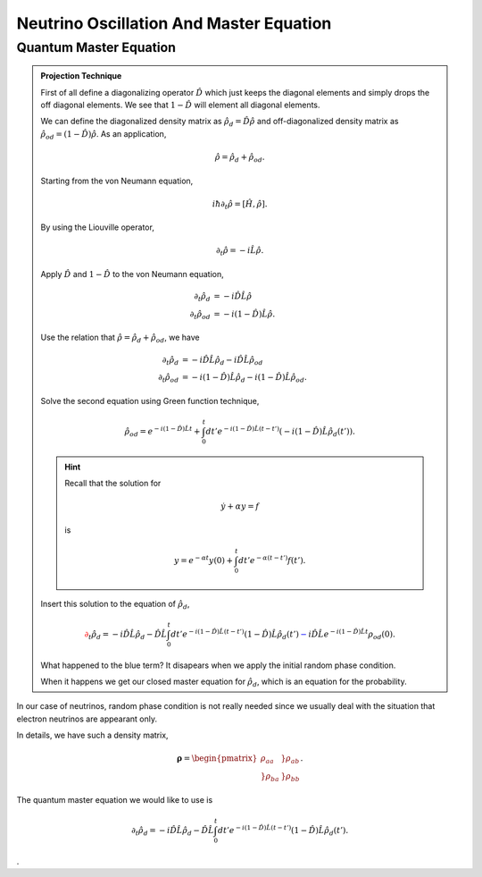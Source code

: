 Neutrino Oscillation And Master Equation
==================================

.. admonition:: Question
   Why do we think about master equation?

.. admonition:: Answer
   The terms we care the most are the populations of the states. One of the treatment of quantum master equation is to write down the closed equations for population terms only. A very beautiful example is the projection method invented by Zwawzig and Nakajiwa.



Quantum Master Equation
---------------------------------


.. admonition:: Projection Technique
   :class: note
   
   First of all define a diagonalizing operator :math:`\hat D` which just keeps the diagonal elements and simply drops the off diagonal elements. We see that :math:`1-\hat D` will element all diagonal elements.

   We can define the diagonalized density matrix as :math:`\hat \rho_d = \hat D \hat \rho` and off-diagonalized density matrix as :math:`\hat \rho_{od} = (1-\hat D)\hat \rho`. As an application,

   .. math::
      \hat \rho = \hat \rho_d + \hat \rho_{od} .

   Starting from the von Neumann equation,

   .. math::
      i\hbar \partial_t \hat \rho = \left[\hat H, \hat \rho \right] .

   By using the Liouville operator,

   .. math::
      \partial_t \hat \rho = -i \hat L \hat \rho .

   Apply :math:`\hat D` and :math:`1-\hat D` to the von Neumann equation,

   .. math::
      \partial_t \hat \rho_d & = -i \hat D  \hat L \hat \rho \\
      \partial_t \hat \rho _{od} & = -i (1 - \hat D)  \hat L \hat \rho .

   Use the relation that :math:`\hat \rho = \hat \rho_d + \hat \rho_{od}`, we have

   .. math::
      \partial_t \hat \rho_d & = -i \hat D  \hat L \hat \rho_d - i \hat D  \hat L \hat \rho _ {od} \\
      \partial_t \hat \rho _{od} & = - i (1 - \hat D)  \hat L \hat \rho _ d - i (1 - \hat D)  \hat L \hat \rho_{od}  .

   Solve the second equation using Green function technique,

   .. math::
      \hat \rho_{od} = e^{-i(1-\hat D)\hat L t} + \int_0^t dt' e^{-i(1-\hat D) \hat L (t-t')}(-i(1-\hat D)\hat L \hat \rho_d(t')) .

   .. hint::
      Recall that the solution for

      .. math::
         \dot y + \alpha y = f

      is

      .. math::
         y = e^{-\alpha t} y(0) + \int_0^t dt' e^{-\alpha (t-t')} f(t') .


   Insert this solution to the equation of :math:`\hat \rho_d`,

   .. math::
      {\color{red}\partial_t \hat \rho_d = - i\hat D\hat L \hat \rho_d -  \hat D\hat L \int_0^t dt' e^{-i(1-\hat D) \hat L (t-t')}(1-\hat D)\hat L \hat \rho_d(t')} {\color{blue} - i \hat D \hat L e^{-i(1-\hat D)\hat L t} \rho_{od}(0) }.

   What happened to the blue term? It disapears when we apply the initial random phase condition.

   When it happens we get our closed master equation for :math:`\hat \rho_d`, which is an equation for the probability.



In our case of neutrinos, random phase condition is not really needed since we usually deal with the situation that electron neutrinos are appearant only.

In details, we have such a density matrix,

.. math::
   \mathbf\rho = \begin{pmatrix}\rho_{aa} &}\rho_{ab} \\ }\rho_{ba} & }\rho_{bb}\end{pmatrix} .

The quantum master equation we would like to use is

.. math::
   \partial_t \hat \rho_d = - i\hat D\hat L \hat \rho_d -  \hat D\hat L \int_0^t dt' e^{-i(1-\hat D) \hat L (t-t')}(1-\hat D)\hat L \hat \rho_d(t') .





.
